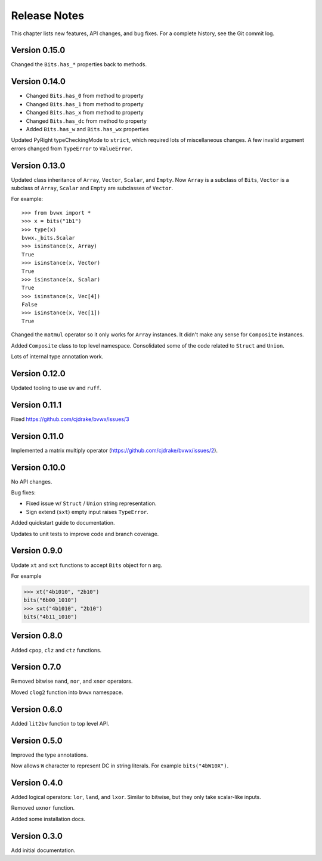 .. _release_notes:

#####################
    Release Notes
#####################

This chapter lists new features, API changes, and bug fixes.
For a complete history, see the Git commit log.


Version 0.15.0
==============

Changed the ``Bits.has_*`` properties back to methods.


Version 0.14.0
==============

* Changed ``Bits.has_0`` from method to property
* Changed ``Bits.has_1`` from method to property
* Changed ``Bits.has_x`` from method to property
* Changed ``Bits.has_dc`` from method to property
* Added ``Bits.has_w`` and ``Bits.has_wx`` properties

Updated PyRight typeCheckingMode to ``strict``,
which required lots of miscellaneous changes.
A few invalid argument errors changed from ``TypeError`` to ``ValueError``.


Version 0.13.0
==============

Updated class inheritance of ``Array``, ``Vector``, ``Scalar``, and ``Empty``.
Now ``Array`` is a subclass of ``Bits``,
``Vector`` is a subclass of ``Array``,
``Scalar`` and ``Empty`` are subclasses of ``Vector``.

For example::

    >>> from bvwx import *
    >>> x = bits("1b1")
    >>> type(x)
    bvwx._bits.Scalar
    >>> isinstance(x, Array)
    True
    >>> isinstance(x, Vector)
    True
    >>> isinstance(x, Scalar)
    True
    >>> isinstance(x, Vec[4])
    False
    >>> isinstance(x, Vec[1])
    True

Changed the ``matmul`` operator so it only works for ``Array`` instances.
It didn't make any sense for ``Composite`` instances.

Added ``Composite`` class to top level namespace.
Consolidated some of the code related to ``Struct`` and ``Union``.

Lots of internal type annotation work.


Version 0.12.0
==============

Updated tooling to use ``uv`` and ``ruff``.


Version 0.11.1
==============

Fixed https://github.com/cjdrake/bvwx/issues/3


Version 0.11.0
==============

Implemented a matrix multiply operator (https://github.com/cjdrake/bvwx/issues/2).


Version 0.10.0
==============

No API changes.

Bug fixes:

* Fixed issue w/ ``Struct`` / ``Union`` string representation.
* Sign extend (``sxt``) empty input raises ``TypeError``.

Added quickstart guide to documentation.

Updates to unit tests to improve code and branch coverage.


Version 0.9.0
=============

Update ``xt`` and ``sxt`` functions to accept ``Bits`` object for ``n`` arg.

For example

.. code-block:: python

    >>> xt("4b1010", "2b10")
    bits("6b00_1010")
    >>> sxt("4b1010", "2b10")
    bits("4b11_1010")


Version 0.8.0
=============

Added ``cpop``, ``clz`` and ``ctz`` functions.


Version 0.7.0
=============

Removed bitwise ``nand``, ``nor``, and ``xnor`` operators.

Moved ``clog2`` function into ``bvwx`` namespace.


Version 0.6.0
=============

Added ``lit2bv`` function to top level API.


Version 0.5.0
=============

Improved the type annotations.

Now allows ``W`` character to represent DC in string literals.
For example ``bits("4bW10X")``.


Version 0.4.0
=============

Added logical operators: ``lor``, ``land``, and ``lxor``.
Similar to bitwise, but they only take scalar-like inputs.

Removed ``uxnor`` function.

Added some installation docs.


Version 0.3.0
=============

Add initial documentation.
